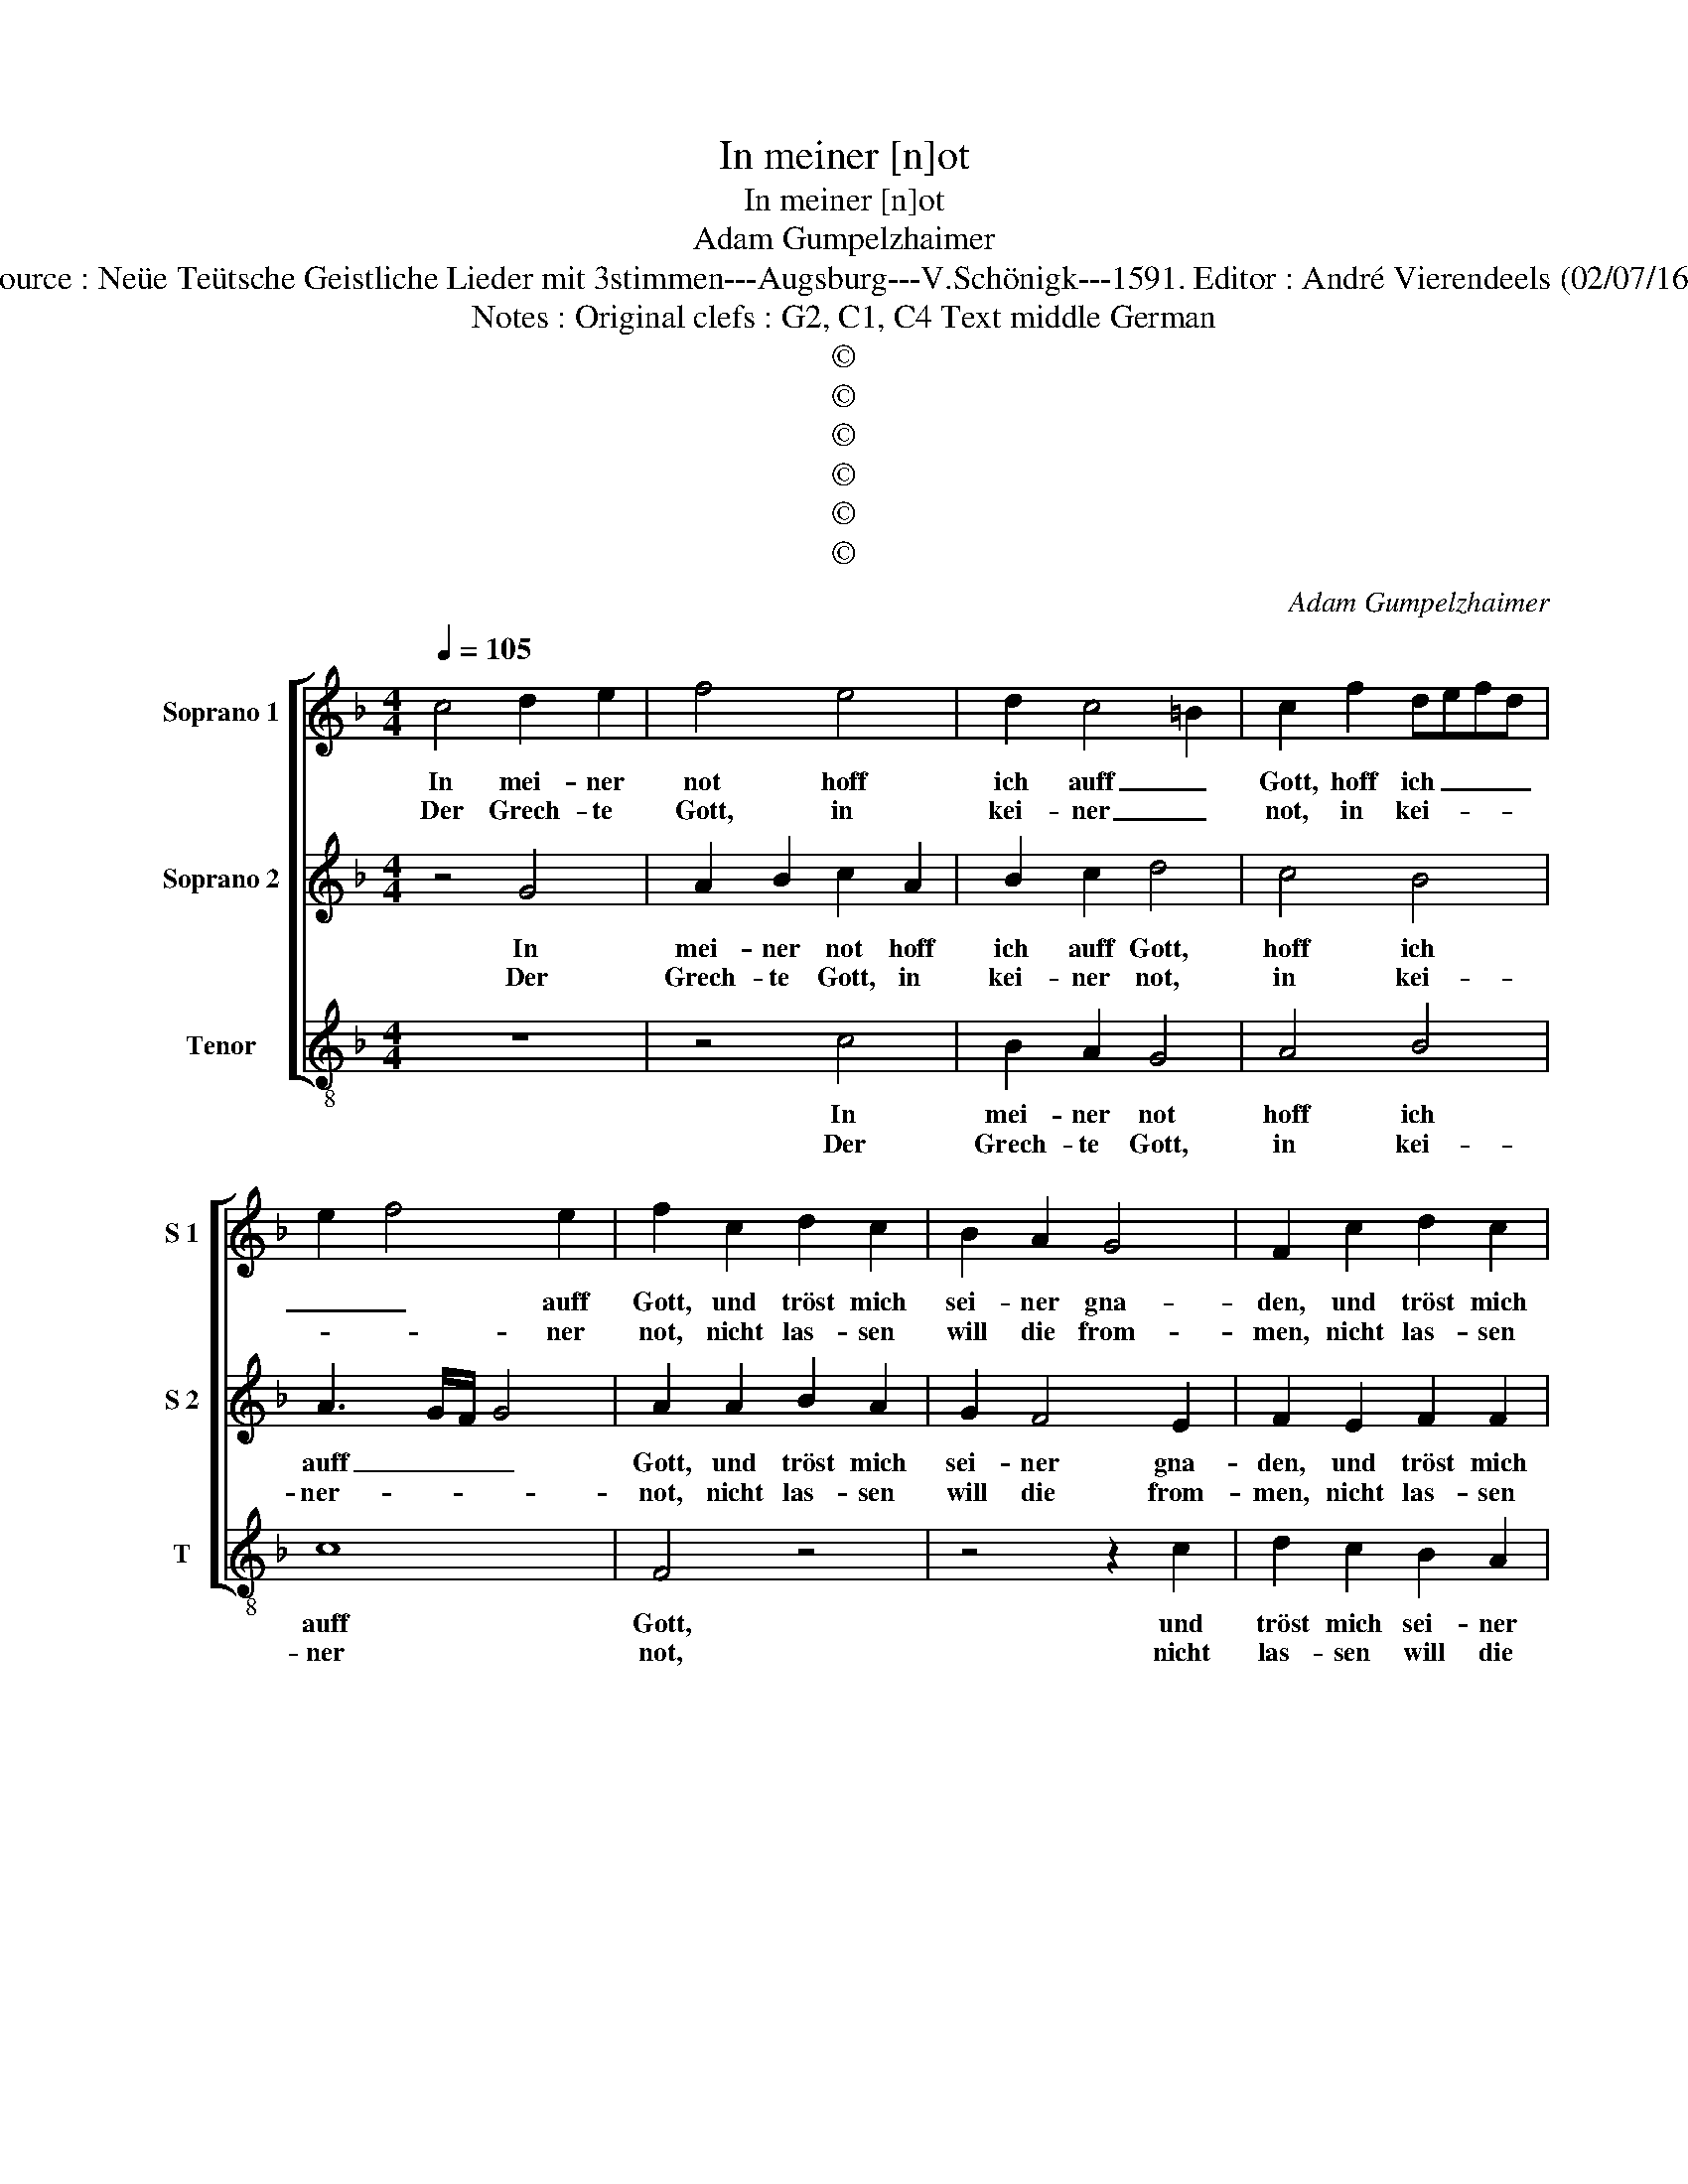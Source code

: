 X:1
T:In meiner [n]ot
T:In meiner [n]ot
T:Adam Gumpelzhaimer
T:Source : Neüe Teütsche Geistliche Lieder mit 3stimmen---Augsburg---V.Schönigk---1591. Editor : André Vierendeels (02/07/16).
T:Notes : Original clefs : G2, C1, C4 Text middle German
T:©
T:©
T:©
T:©
T:©
T:©
C:Adam Gumpelzhaimer
Z:©
%%score [ 1 2 3 ]
L:1/8
Q:1/4=105
M:4/4
K:F
V:1 treble nm="Soprano 1" snm="S 1"
V:2 treble nm="Soprano 2" snm="S 2"
V:3 treble-8 nm="Tenor" snm="T"
V:1
 c4 d2 e2 | f4 e4 | d2 c4 =B2 | c2 f2 defd | e2 f4 e2 | f2 c2 d2 c2 | B2 A2 G4 | F2 c2 d2 c2 | %8
w: In mei- ner|not hoff|ich auff _|Gott, hoff ich _ _ _|_ _ auff|Gott, und tröst mich|sei- ner gna-|den, und tröst mich|
w: Der Grech- te|Gott, in|kei- ner _|not, in kei- * * *|* * ner|not, nicht las- sen|will die from-|men, nicht las- sen|
 =B2 c4 B2 | c8 | c4 d2 e2 | f4 e4 | d2 c4 =B2 | c2 f2 defd | e2 f4 e2 | f2 c2 d2 c2 | B2 A2 G4 | %17
w: sei- ner gna-|den,|er hat auff|erd mich|offt ge- *|wekt, mich offt _ _ _|_ _ ge-|wekt, kein un- fal|las- sen scha-|
w: will die from-|men,|er last sie|nicht, send|hin _ das|liecht, send ihn _ _ _|_ _ das|liecht, da- mit sie|Trost be- kom-|
 F2 c2 d2 c2 | =B2 c4 B2 | c8 | z8 | z2 c2 B2 AG | A2 A2 c2 c2 | B4 G4 | A4 z2 c2 | G3 A BABc | %26
w: den, kein un- fal|las- sen scha-|den,||sein gna- * *|* den- liecht hat|mein ge-|sicht er-|leuch- * * * * *|
w: men, da- mit sie|Trost be- kom-|men,||fin- * * *|ster- nusz treibt das|sie nicht|bleibt, das|fin- * * * * *|
 d3 c/B/ A2 B2 | c2 f2 e2 dc | d8 | e8 | z8 | z2 c2 B2 AG | A2 A2 c2 c2 | B4 G4 | A4 z2 c2 | %35
w: * * * * tet|der ge- treu- * *||e,||die fin- * *|* ster- nacht mir|liech- te|macht, inn|
w: * * * * ster|macht er liech- * *||te,||wen- det _ _|_ mit freüd, all-|weg hir|leid, last|
 G3 A BABc | d3 c/B/ A2 B2 | c2 f2 e2 dc | d8 | !fermata!e8 |] %40
w: Trüb- * * * * *|* * * * sal|ich mich freü- * *||e.|
w: sie hin fin- * * *|* * * * ster|nich- * * * *||te.|
V:2
 z4 G4 | A2 B2 c2 A2 | B2 c2 d4 | c4 B4 | A3 G/F/ G4 | A2 A2 B2 A2 | G2 F4 E2 | F2 E2 F2 F2 | %8
w: In|mei- ner not hoff|ich auff Gott,|hoff ich|auff _ _ _|Gott, und tröst mich|sei- ner gna-|den, und tröst mich|
w: Der|Grech- te Gott, in|kei- ner not,|in kei-|ner- * * *|not, nicht las- sen|will die from-|men, nicht las- sen|
 G2 E2 D4 | E4 z4 | z4 G4 | A2 B2 c2 A2 | B2 c2 d4 | c4 B4 | A3 G/F/ G4 | A2 A2 B2 A2 | G2 F4 E2 | %17
w: sei- ner gna-|den,|er|hat auff erd mich|offt ge- wekt,|mich offt|ge- * * *|wekt, kein un- fal|las- sen scha-|
w: will die from-|men,|er|last sie nicht, send|hin das liecht,|send ihn|das _ _ _|liecht, da- mit sie|Trost be- kom-|
 F2 E2 F2 F2 | G2 E2 D4 | E2 G2 F2 ED | E4 D4 | C2 C2 D2 E2 | F4 A4 | G2 F4 E2 | F2 F2 C3 D | %25
w: den, kein un- fal|las- sen scha-|den, sein gna- * *|* den-|liecht, sein gna- den-|liecht hat|mein _ ge-|sicht er- leuch- *|
w: men, da- mit sie|Trost be- kom-|men, fin- ster- * *|* nusz|treibt, fin- ster- nusz|treibt das|sie _ nicht|bleibt, das sie nicht|
 EDEF G2 E2 | DCDE F3 G | A2 A2 G2 A2 | =B2 c4 B2 | c2 G2 F2 ED | E4 D4 | C2 C2 D2 E2 | F4 A4 | %33
w: * * * * * tet|der _ _ _ _ _|_ ge- treu- *||e, die fin- * *|* ster-|nacht, die fin- ster-|nacht mir|
w: bleibt _ , _ _ das|fin- * * * * *|* ster macht er|lie- * *|te, macht er _ _|_ liech-|te, wen- det mit|freüd all-|
 G2 F4 E2 | F2 F2 C3 D | EDEF G2 E2 | DCDE F3 G | A2 A2 G2 A2 | =B2 c4 B2 | !fermata!c8 |] %40
w: liech- * te|macht, inn Trüb- *|* * * * * sal|ich _ _ _ _ _|_ mich freü- *||e.|
w: weg _ hir|leid, last sie _|_ _ _ _ _ hin|fin- * * * * *|* ster nich- *||te.|
V:3
 z8 | z4 c4 | B2 A2 G4 | A4 B4 | c8 | F4 z4 | z4 z2 c2 | d2 c2 B2 A2 | G8 | C4 z4 | z8 | z4 c4 | %12
w: |In|mei- ner not|hoff ich|auff|Gott,|und|tröst mich sei- ner|gna-|den,||er|
w: |Der|Grech- te Gott,|in kei-|ner|not,|nicht|las- sen will die|from-|men,||er|
 B2 A2 G4 | A4 B4 | c8 | F4 z4 | z4 z2 c2 | d2 c2 B2 A2 | G8 | C4 z4 | z2 c2 B2 AG | A4 G4 | %22
w: hat auff erd|mich offt|ge-|wekt,|kein|un- fal las- sen|scha-|den,|sein gna- * *|* den-|
w: last sie nicht,|send ihn|das|liecht,|da-|mit sie Trost be-|kom-|men,|fin- ster- * *|* nusz|
 F4 f4 | B4 c4 | F8 | z2 c2 G3 A | BABc d2 B2 | A3 B c2 BA | G2 F2 G4 | c4 z4 | z2 c2 B2 AG | %31
w: liecht hat|mein ge-|sicht|er- leuch- *|* * * * * tet|der _ _ _ _|_ ge- treu-|e,|die fin- * *|
w: treibt, das|sie nicht|bleibt,|das fin- *|* * * * * ster|macht _ _ er _|liech- * *|te,|wen- det _ _|
 A4 G4 | F4 f4 | B4 c4 | F8 | z2 c2 G3 A | BABc d2 B2 | A3 B c2 BA | G2 F2 G4 | !fermata!c8 |] %40
w: * ster-|nacht mir|liech- te|macht,|in Trüb- *|* * * * * sal|ich _ _ _ _|_ mich freü-|e.|
w: _ mit|freüd all-|weg hir|leid,|last sie _|_ _ _ _ _ hin|fin- * * * *|* ster nich-|te.|

